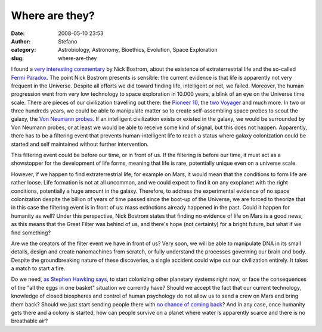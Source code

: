 Where are they?
###############
:date: 2008-05-10 23:53
:author: Stefano
:category: Astrobiology, Astronomy, Bioethics, Evolution, Space Exploration
:slug: where-are-they

I found a `very interesting
commentary <http://www.technologyreview.com/Infotech/20569/>`_ by Nick
Bostrom, about the existence of extraterrestrial life and the so-called
`Fermi Paradox <http://en.wikipedia.org/wiki/Fermi_paradox>`_.
The point Nick Bostrom presents is sensible: the current evidence is
that life is apparently not very frequent in the Universe. Despite all
efforts we did toward finding life, intelligent or not, we failed.
Moreover, the human progression went from very low technology to space
exploration in 10.000 years, a blink of an eye on the Universe time
scale. There are pieces of our civilization travelling out there: the
`Pioneer 10 <http://en.wikipedia.org/wiki/Pioneer_10>`_, the `two
Voyager <http://en.wikipedia.org/wiki/Voyager_program>`_ and much more.
In two or three hundreds years, we could be able to manipulate matter so
to create self-assembling space probes to scout the galaxy, the `Von
Neumann probes <http://en.wikipedia.org/wiki/Von_Neumann_Probe>`_. If an
intelligent civilization exists or existed in the galaxy, we would be
surrounded by Von Neumann probes, or at least we would be able to
receive some kind of signal, but this does not happen. Apparently, there
has to be a filtering event that prevents human-intelligent life to
reach a status where galaxy colonization could be started and self
maintained without further intervention.

This filtering event could be before our time, or in front of us. If the
filtering is before our time, it must act as a showstopper for the
development of life forms, meaning that life is rare, potentially unique
even on a universe scale.

However, if we happen to find extraterrestrial life, for example on
Mars, it would mean that the conditions to form life are rather loose.
Life formation is not at all uncommon, and we could expect to find it on
any exoplanet with the right conditions, potentially a huge amount in
the galaxy. Therefore, to address the experimental evidence of no space
colonization despite the billion of years of time passed since the
boot-up of the Universe, we are forced to theorize that in this case the
filtering event is in front of us: mass extinctions already happened in
the past. Could it happen for humanity as well? Under this perspective,
Nick Bostrom states that finding no evidence of life on Mars is a good
news, as this means that the Great Filter was behind of us, and there's
hope (not certainty) for a bright future, but what if we find something?

Are we the creators of the filter event we have in front of us? Very
soon, we will be able to manipulate DNA in its small details, design and
create nanomachines from scratch, or fully understand the processes
governing our brain and body. Despite the groundbreaking nature of these
discoveries, a single accident could wipe out our civilization entirely.
It takes a match to start a fire.

Do we need, `as Stephen Hawking
says <http://space.newscientist.com/article/dn13748-stephen-hawking-calls-for-moon-and-mars-colonies.html>`_,
to start colonizing other planetary systems right now, or face the
consequences of the "all the eggs in one basket" situation we currently
have? Should we accept the fact that our current technology, knowledge
of closed biospheres and control of human psychology do not allow us to
send a crew on Mars and bring them back? Should we just start sending
people there with `no chance of coming
back <http://www.universetoday.com/2008/03/04/a-one-way-one-person-mission-to-mars/>`_?
And in any case, once humanity gets there and a colony is started, how
can people survive on a planet where water is apparently scarce and
there is no breathable air?
